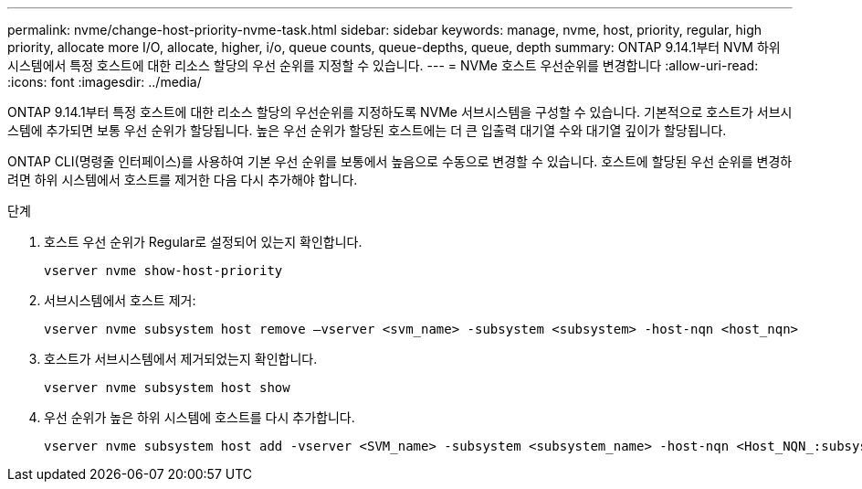 ---
permalink: nvme/change-host-priority-nvme-task.html 
sidebar: sidebar 
keywords: manage, nvme, host, priority, regular, high priority, allocate more I/O, allocate, higher, i/o, queue counts, queue-depths, queue, depth 
summary: ONTAP 9.14.1부터 NVM 하위 시스템에서 특정 호스트에 대한 리소스 할당의 우선 순위를 지정할 수 있습니다. 
---
= NVMe 호스트 우선순위를 변경합니다
:allow-uri-read: 
:icons: font
:imagesdir: ../media/


[role="lead"]
ONTAP 9.14.1부터 특정 호스트에 대한 리소스 할당의 우선순위를 지정하도록 NVMe 서브시스템을 구성할 수 있습니다. 기본적으로 호스트가 서브시스템에 추가되면 보통 우선 순위가 할당됩니다. 높은 우선 순위가 할당된 호스트에는 더 큰 입출력 대기열 수와 대기열 깊이가 할당됩니다.

ONTAP CLI(명령줄 인터페이스)를 사용하여 기본 우선 순위를 보통에서 높음으로 수동으로 변경할 수 있습니다.  호스트에 할당된 우선 순위를 변경하려면 하위 시스템에서 호스트를 제거한 다음 다시 추가해야 합니다.

.단계
. 호스트 우선 순위가 Regular로 설정되어 있는지 확인합니다.
+
[source, cli]
----
vserver nvme show-host-priority
----
. 서브시스템에서 호스트 제거:
+
[source, cli]
----
vserver nvme subsystem host remove –vserver <svm_name> -subsystem <subsystem> -host-nqn <host_nqn>
----
. 호스트가 서브시스템에서 제거되었는지 확인합니다.
+
[source, cli]
----
vserver nvme subsystem host show
----
. 우선 순위가 높은 하위 시스템에 호스트를 다시 추가합니다.
+
[source, cli]
----
vserver nvme subsystem host add -vserver <SVM_name> -subsystem <subsystem_name> -host-nqn <Host_NQN_:subsystem._subsystem_name> -priority high
----

